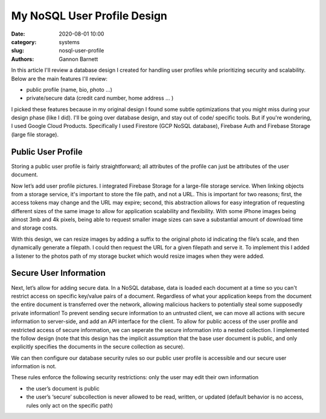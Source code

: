 My NoSQL User Profile Design
############################

:date: 2020-08-01 10:00
:category: systems
:slug: nosql-user-profile
:authors: Gannon Barnett

In this article I'll review a database design I created for handling user profiles while prioritizing security and scalability.
Below are the main features I'll review:

- public profile (name, bio, photo …)
- private/secure data (credit card number, home address … )


I picked these features because in my original design I found some subtle optimizations
that you might miss during your design phase (like I did). I'll be going over database design,
and stay out of code/ specific tools. But if you're wondering, I used Google Cloud Products.
Specifically I used Firestore (GCP NoSQL database), Firebase Auth and Firebase Storage (large file storage).

Public User Profile
-------------------
Storing a public user profile is fairly straightforward; all attributes of the profile can just be attributes of the user document.



.. image:: {filename}images/messaging_1.png
   :align: center
   :width: 894
   :height: 249



Now let’s add user profile pictures. I integrated Firebase Storage for a large-file storage service. When linking objects from a storage service, it's important to store the file path, and not a URL. This is important for two reasons; first, the access tokens may change and the URL may expire; second, this abstraction allows for easy integration of requesting different sizes of the same image to allow for application scalability and flexibility. With some iPhone images being almost 3mb and 4k pixels, being able to request smaller image sizes can save a substantial amount of download time and storage costs.



.. image:: {filename}images/messaging_2.png
   :width: 200
   :height: 286
   :align: center


With this design, we can resize images by adding a suffix to the original photo id indicating the file’s scale, and then dynamically generate a filepath. I could then request the URL for a given filepath and serve it. To implement this I added a listener to the photos path of my storage bucket which would resize images when they were added.

Secure User Information
-----------------------
Next, let’s allow for adding secure data. In a NoSQL database, data is loaded each document at a time so you can't restrict access on specific key/value pairs of a document. Regardless of what your application keeps from the document the entire document is transferred over the network, allowing malicious hackers to potentially steal some supposedly private information! To prevent sending secure information to an untrusted client, we can move all actions with secure information to server-side, and add an API interface for the client. To allow for public access of the user profile and restricted access of secure information, we can seperate the secure information into a nested collection. I implemented the follow design (note that this design has the implicit assumption that the base user document is public, and only explicitly specifies the documents in the secure collection as secure).


.. image:: {filename}images/messaging_3.png
   :width: 896
   :height: 494
   :align: center



We can then configure our database security rules so our public user profile is accessible and our secure user information is not.

.. image:: {filename}images/messaging_4.png
   :width: 580
   :height: 198
   :align: center


These rules enforce the following security restrictions:
only the user may edit their own information

- the user’s document is public
- the user’s ‘secure’ subcollection is never allowed to be read, written, or updated (default behavior is no access, rules only act on the specific path)
